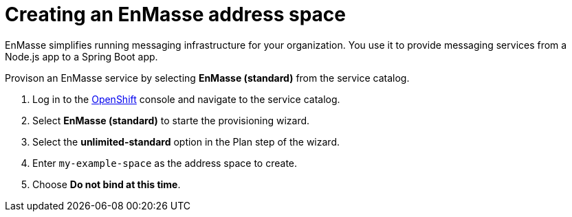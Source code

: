// Module included in the following assemblies:
//
// <List assemblies here, each on a new line>

// Base the file name and the ID on the module title. For example:
// * file name: doing-procedure-a.adoc
// * ID: [id='doing-procedure-a']
// * Title: = Doing procedure A

// The ID is used as an anchor for linking to the module. Avoid changing it after the module has been published to ensure existing links are not broken.
[id='setting-up-enmasse_{context}']
// The `context` attribute enables module reuse. Every module's ID includes {context}, which ensures that the module has a unique ID even if it is reused multiple times in a guide.


// :enmasse-url: https://console-enmasse.apps.city.openshiftworkshop.com/console/my-example-space
// or https://console-enmasse-my-example-space.apps.city.openshiftworkshop.com/#/dashboard


= Creating an EnMasse address space

// tag::intro[]
EnMasse simplifies running messaging infrastructure for your organization.
You use it to provide messaging services from a Node.js app to a Spring Boot app.
// end::intro[]

Provison an EnMasse service by selecting *EnMasse (standard)* from the service catalog.

:openshift-url: https://master.city.openshiftworkshop.com/console/project/eval/overview

. Log in to the link:{openshift-url}[OpenShift, window="_blank"] console and navigate to the service catalog.

. Select *EnMasse (standard)* to starte the provisioning wizard.

. Select the *unlimited-standard* option in the Plan step of the wizard.

. Enter `my-example-space` as the address space to create.

. Choose *Do not bind at this time*.

ifdef::location[]
// tag::verification[]
.Verification

Check the *Overview* screen of the *eval* project in the link:{openshift-url}[OpenShift, window="_blank"] console for a *Provisioned Service* named *EnMasse (standard)*.
// end::verification[]
endif::location[]
